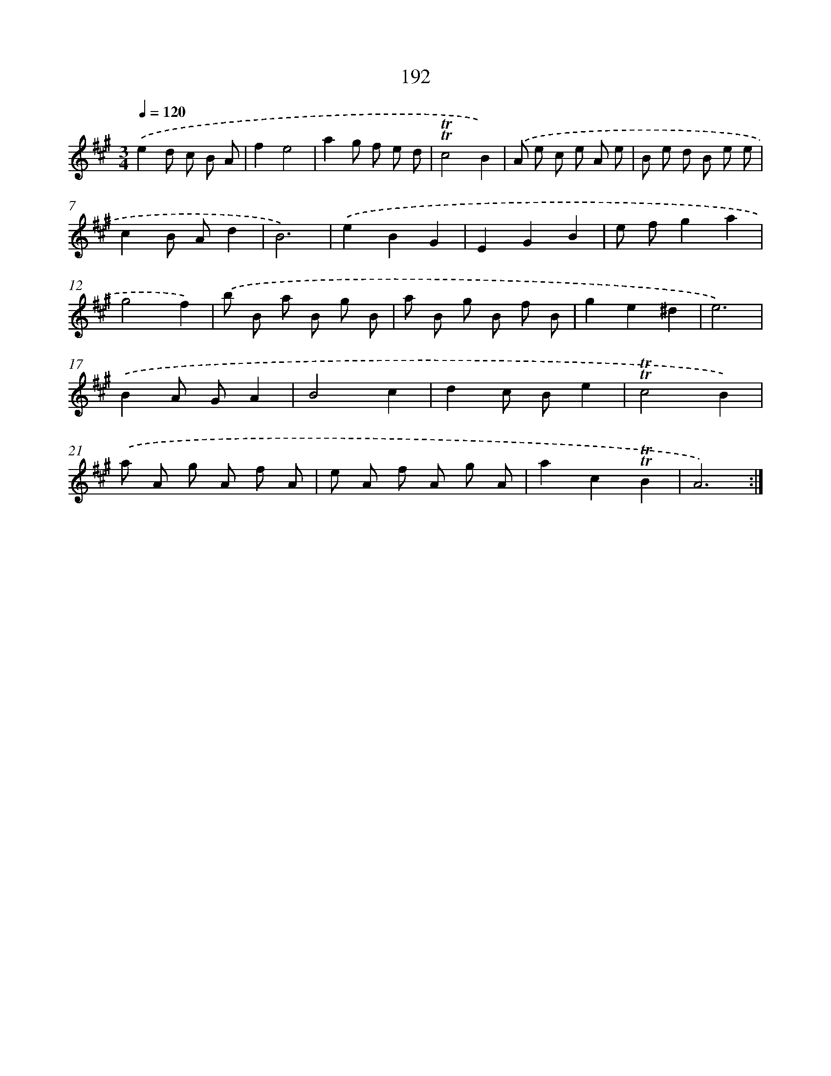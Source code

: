 X: 17886
T: 192
%%abc-version 2.0
%%abcx-abcm2ps-target-version 5.9.1 (29 Sep 2008)
%%abc-creator hum2abc beta
%%abcx-conversion-date 2018/11/01 14:38:17
%%humdrum-veritas 2198438824
%%humdrum-veritas-data 667928717
%%continueall 1
%%barnumbers 0
L: 1/8
M: 3/4
Q: 1/4=120
K: A clef=treble
.('e2d c B A |
f2e4 |
a2g f e d |
!trill!!trill!c4B2) |
.('A e c e A e |
B e d B e e |
c2B Ad2 |
B6) |
.('e2B2G2 |
E2G2B2 |
e fg2a2 |
g4f2) |
.('b B a B g B |
a B g B f B |
g2e2^d2 |
e6) |
.('B2A GA2 |
B4c2 |
d2c Be2 |
!trill!!trill!c4B2) |
.('a A g A f A |
e A f A g A |
a2c2!trill!!trill!B2 |
A6) :|]
